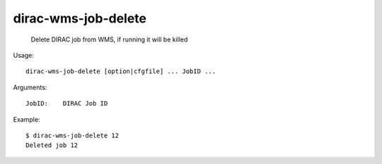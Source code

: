===========================
dirac-wms-job-delete
===========================

  Delete DIRAC job from WMS, if running it will be killed

Usage::

  dirac-wms-job-delete [option|cfgfile] ... JobID ...

Arguments::

  JobID:    DIRAC Job ID 

Example::
 
  $ dirac-wms-job-delete 12
  Deleted job 12


